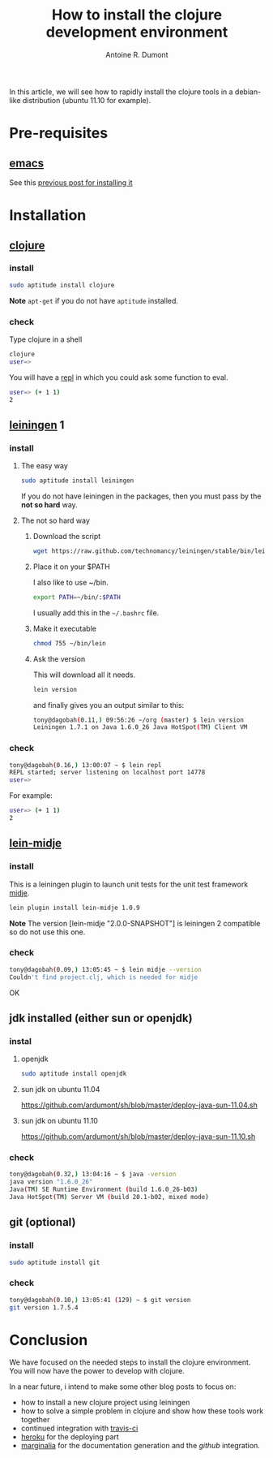 #+title: How to install the clojure development environment
#+author: Antoine R. Dumont
#+tags: clojure emacs leiningen midje tdtdd

In this article, we will see how to rapidly install the clojure tools in a debian-like distribution (ubuntu 11.10 for example).

* Pre-requisites
** [[http://www.gnu.org/software/emacs/][emacs]]
See this [[http://adumont.fr/blog/how-to-install-emacs-24/][previous post for installing it]]
* Installation
** [[http://clojure.org/][clojure]]
*** install
#+begin_src sh
sudo aptitude install clojure
#+end_src

*Note* 
=apt-get= if you do not have =aptitude= installed.

*** check
Type clojure in a shell
#+begin_src sh
clojure
user=> 
#+end_src

You will have a [[http://en.wikipedia.org/wiki/Read%E2%80%93eval%E2%80%93print_loop][repl]] in which you could ask some function to eval.
#+begin_src sh
user=> (+ 1 1)
2
#+end_src
** [[https://github.com/technomancy/leiningen][leiningen]] 1
*** install
**** The easy way
#+begin_src sh
sudo aptitude install leiningen
#+end_src
If you do not have leiningen in the packages, then you must pass by the *not so hard* way.
**** The not so hard way
***** Download the script
#+begin_src sh
wget https://raw.github.com/technomancy/leiningen/stable/bin/lein
#+end_src
***** Place it on your $PATH
I also like to use ~/bin.
#+begin_src sh
export PATH=~/bin/:$PATH
#+end_src

I usually add this in the =~/.bashrc= file.
***** Make it executable
#+begin_src sh
chmod 755 ~/bin/lein
#+end_src
***** Ask the version
This will download all it needs.
#+begin_src sh
lein version
#+end_src
and finally gives you an output similar to this:
#+begin_src sh
tony@dagobah(0.11,) 09:56:26 ~/org (master) $ lein version
Leiningen 1.7.1 on Java 1.6.0_26 Java HotSpot(TM) Client VM
#+end_src
*** check
#+begin_src sh
tony@dagobah(0.16,) 13:00:07 ~ $ lein repl
REPL started; server listening on localhost port 14778
user=> 
#+end_src

For example:
#+begin_src sh
user=> (+ 1 1)
2
#+end_src
** [[https://github.com/marick/Midje/wiki/Lein-midje][lein-midje]]
*** install
This is a leiningen plugin to launch unit tests for the unit test framework [[https://github.com/marick/Midje][midje]].
#+begin_src sh
lein plugin install lein-midje 1.0.9
#+end_src

*Note*
The version [lein-midje "2.0.0-SNAPSHOT"] is leiningen 2 compatible so do not use this one.
*** check
#+begin_src sh
tony@dagobah(0.09,) 13:05:45 ~ $ lein midje --version
Couldn't find project.clj, which is needed for midje
#+end_src
OK
** jdk installed (either sun or openjdk)
*** instal
**** openjdk
#+begin_src sh
sudo aptitude install openjdk
#+end_src
**** sun jdk on ubuntu 11.04
https://github.com/ardumont/sh/blob/master/deploy-java-sun-11.04.sh
**** sun jdk on ubuntu 11.10
https://github.com/ardumont/sh/blob/master/deploy-java-sun-11.10.sh
*** check
#+begin_src sh
tony@dagobah(0.32,) 13:04:16 ~ $ java -version
java version "1.6.0_26"
Java(TM) SE Runtime Environment (build 1.6.0_26-b03)
Java HotSpot(TM) Server VM (build 20.1-b02, mixed mode)

#+end_src
** git (optional)
*** install
#+begin_src sh
sudo aptitude install git
#+end_src
*** check
#+begin_src sh
tony@dagobah(0.10,) 13:05:41 (129) ~ $ git version
git version 1.7.5.4
#+end_src
* Conclusion
We have focused on the needed steps to install the clojure environment.
You will now have the power to develop with clojure.

In a near future, i intend to make some other blog posts to focus on:
- how to install a new clojure project using leiningen
- how to solve a simple problem in clojure and show how these tools work together
- continued integration with [[http://about.travis-ci.org/docs/user/getting-started/][travis-ci]]
- [[http://www.heroku.com/][heroku]] for the deploying part
- [[https://github.com/fogus/marginalia][marginalia]] for the documentation generation and the [[github]] integration.

